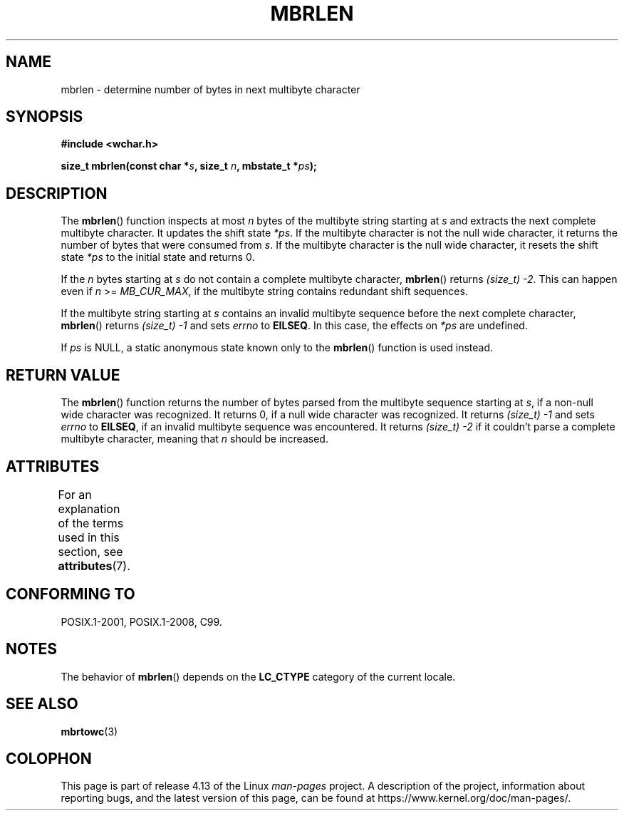 .\" Copyright (c) Bruno Haible <haible@clisp.cons.org>
.\"
.\" %%%LICENSE_START(GPLv2+_DOC_ONEPARA)
.\" This is free documentation; you can redistribute it and/or
.\" modify it under the terms of the GNU General Public License as
.\" published by the Free Software Foundation; either version 2 of
.\" the License, or (at your option) any later version.
.\" %%%LICENSE_END
.\"
.\" References consulted:
.\"   GNU glibc-2 source code and manual
.\"   Dinkumware C library reference http://www.dinkumware.com/
.\"   OpenGroup's Single UNIX specification http://www.UNIX-systems.org/online.html
.\"   ISO/IEC 9899:1999
.\"
.TH MBRLEN 3  2015-08-08 "GNU" "Linux Programmer's Manual"
.SH NAME
mbrlen \- determine number of bytes in next multibyte character
.SH SYNOPSIS
.nf
.B #include <wchar.h>
.PP
.BI "size_t mbrlen(const char *" s ", size_t " n ", mbstate_t *" ps );
.fi
.SH DESCRIPTION
The
.BR mbrlen ()
function inspects at most
.I n
bytes of the multibyte
string starting at
.I s
and extracts the next complete multibyte character.
It updates the shift state
.IR *ps .
If the multibyte character is not the
null wide character, it returns the number of bytes that were consumed from
.IR s .
If the multibyte character is the null wide character, it resets the
shift state
.I *ps
to the initial state and returns 0.
.PP
If the
.IR n
bytes starting at
.I s
do not contain a complete multibyte
character,
.BR mbrlen ()
returns
.IR "(size_t)\ \-2" .
This can happen even if
.I n
>=
.IR MB_CUR_MAX ,
if the multibyte string contains redundant shift
sequences.
.PP
If the multibyte string starting at
.I s
contains an invalid multibyte
sequence before the next complete character,
.BR mbrlen ()
returns
.IR "(size_t)\ \-1"
and sets
.I errno
to
.BR EILSEQ .
In this case,
the effects on
.I *ps
are undefined.
.PP
If
.I ps
is NULL, a static anonymous state known only to the
.BR mbrlen ()
function is used instead.
.SH RETURN VALUE
The
.BR mbrlen ()
function returns the number of bytes
parsed from the multibyte
sequence starting at
.IR s ,
if a non-null wide character was recognized.
It returns 0, if a null wide character was recognized.
It returns
.I "(size_t)\ \-1"
and sets
.I errno
to
.BR EILSEQ ,
if an invalid multibyte sequence was
encountered.
It returns
.IR "(size_t)\ \-2"
if it couldn't parse a complete multibyte
character, meaning that
.I n
should be increased.
.SH ATTRIBUTES
For an explanation of the terms used in this section, see
.BR attributes (7).
.TS
allbox;
lb lb lb
l l l.
Interface	Attribute	Value
T{
.BR mbrlen ()
T}	Thread safety	MT-Unsafe race:mbrlen/!ps
.TE
.SH CONFORMING TO
POSIX.1-2001, POSIX.1-2008, C99.
.SH NOTES
The behavior of
.BR mbrlen ()
depends on the
.B LC_CTYPE
category of the
current locale.
.SH SEE ALSO
.BR mbrtowc (3)
.SH COLOPHON
This page is part of release 4.13 of the Linux
.I man-pages
project.
A description of the project,
information about reporting bugs,
and the latest version of this page,
can be found at
\%https://www.kernel.org/doc/man\-pages/.
